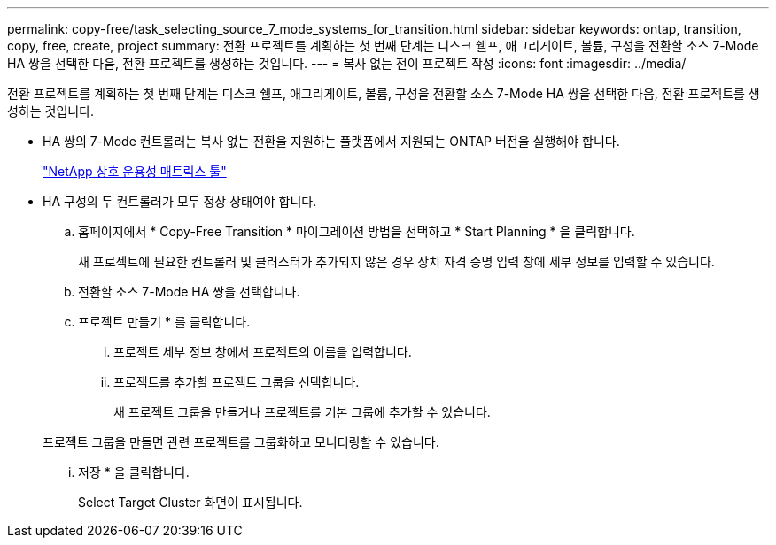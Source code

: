 ---
permalink: copy-free/task_selecting_source_7_mode_systems_for_transition.html 
sidebar: sidebar 
keywords: ontap, transition, copy, free, create, project 
summary: 전환 프로젝트를 계획하는 첫 번째 단계는 디스크 쉘프, 애그리게이트, 볼륨, 구성을 전환할 소스 7-Mode HA 쌍을 선택한 다음, 전환 프로젝트를 생성하는 것입니다. 
---
= 복사 없는 전이 프로젝트 작성
:icons: font
:imagesdir: ../media/


[role="lead"]
전환 프로젝트를 계획하는 첫 번째 단계는 디스크 쉘프, 애그리게이트, 볼륨, 구성을 전환할 소스 7-Mode HA 쌍을 선택한 다음, 전환 프로젝트를 생성하는 것입니다.

* HA 쌍의 7-Mode 컨트롤러는 복사 없는 전환을 지원하는 플랫폼에서 지원되는 ONTAP 버전을 실행해야 합니다.
+
https://mysupport.netapp.com/matrix["NetApp 상호 운용성 매트릭스 툴"]

* HA 구성의 두 컨트롤러가 모두 정상 상태여야 합니다.
+
.. 홈페이지에서 * Copy-Free Transition * 마이그레이션 방법을 선택하고 * Start Planning * 을 클릭합니다.
+
새 프로젝트에 필요한 컨트롤러 및 클러스터가 추가되지 않은 경우 장치 자격 증명 입력 창에 세부 정보를 입력할 수 있습니다.

.. 전환할 소스 7-Mode HA 쌍을 선택합니다.
.. 프로젝트 만들기 * 를 클릭합니다.
+
... 프로젝트 세부 정보 창에서 프로젝트의 이름을 입력합니다.
... 프로젝트를 추가할 프로젝트 그룹을 선택합니다.
+
새 프로젝트 그룹을 만들거나 프로젝트를 기본 그룹에 추가할 수 있습니다.

+
프로젝트 그룹을 만들면 관련 프로젝트를 그룹화하고 모니터링할 수 있습니다.

... 저장 * 을 클릭합니다.
+
Select Target Cluster 화면이 표시됩니다.






